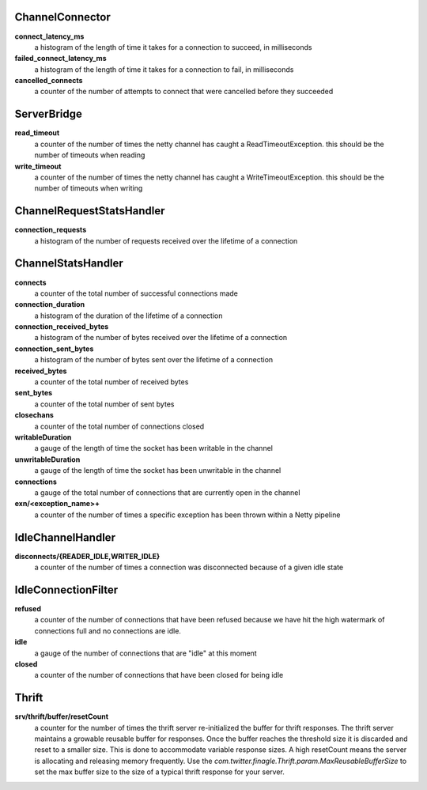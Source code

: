 ChannelConnector
<<<<<<<<<<<<<<<<

**connect_latency_ms**
  a histogram of the length of time it takes for a connection to succeed, in milliseconds

**failed_connect_latency_ms**
  a histogram of the length of time it takes for a connection to fail, in milliseconds

**cancelled_connects**
  a counter of the number of attempts to connect that were cancelled before they succeeded

ServerBridge
<<<<<<<<<<<<

**read_timeout**
  a counter of the number of times the netty channel has caught a ReadTimeoutException.
  this should be the number of timeouts when reading

**write_timeout**
  a counter of the number of times the netty channel has caught a WriteTimeoutException.
  this should be the number of timeouts when writing

ChannelRequestStatsHandler
<<<<<<<<<<<<<<<<<<<<<<<<<<

**connection_requests**
  a histogram of the number of requests received over the lifetime of a connection

ChannelStatsHandler
<<<<<<<<<<<<<<<<<<<

**connects**
  a counter of the total number of successful connections made

**connection_duration**
  a histogram of the duration of the lifetime of a connection

**connection_received_bytes**
  a histogram of the number of bytes received over the lifetime of a connection

**connection_sent_bytes**
  a histogram of the number of bytes sent over the lifetime of a connection

**received_bytes**
  a counter of the total number of received bytes

**sent_bytes**
  a counter of the total number of sent bytes

**closechans**
  a counter of the total number of connections closed

**writableDuration**
  a gauge of the length of time the socket has been writable in the channel

**unwritableDuration**
  a gauge of the length of time the socket has been unwritable in the channel

**connections**
  a gauge of the total number of connections that are currently open in the channel

**exn/<exception_name>+**
  a counter of the number of times a specific exception has been thrown within a Netty pipeline

IdleChannelHandler
<<<<<<<<<<<<<<<<<<

**disconnects/{READER_IDLE,WRITER_IDLE}**
  a counter of the number of times a connection was disconnected because of a given idle state

IdleConnectionFilter
<<<<<<<<<<<<<<<<<<<<

**refused**
  a counter of the number of connections that have been refused because we have hit the high
  watermark of connections full and no connections are idle.

**idle**
  a gauge of the number of connections that are "idle" at this moment

**closed**
  a counter of the number of connections that have been closed for being idle

Thrift
<<<<<<

**srv/thrift/buffer/resetCount**
  a counter for the number of times the thrift server re-initialized the buffer for thrift responses. The thrift server maintains a growable reusable buffer for responses. Once the buffer reaches the threshold size it is discarded and reset to a smaller size. This is done to accommodate variable response sizes. A high resetCount means the server is allocating and releasing memory frequently. Use the `com.twitter.finagle.Thrift.param.MaxReusableBufferSize` to set the max buffer size to the size of  a typical thrift response for your server.
